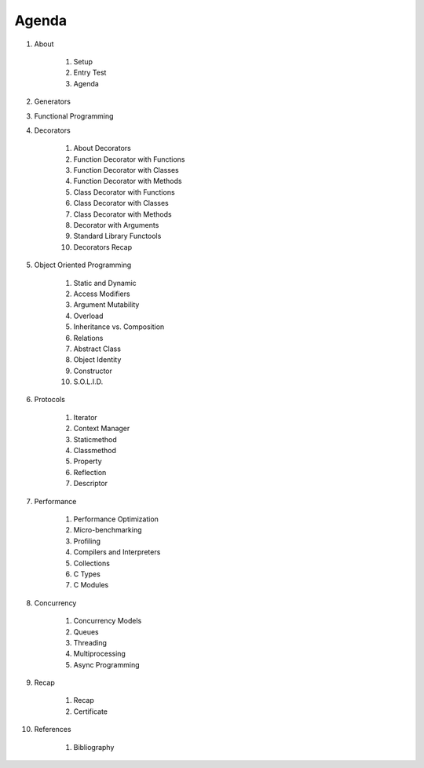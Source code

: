 Agenda
======


#. About

    #. Setup
    #. Entry Test
    #. Agenda

#. Generators
#. Functional Programming

#. Decorators

    #. About Decorators
    #. Function Decorator with Functions
    #. Function Decorator with Classes
    #. Function Decorator with Methods
    #. Class Decorator with Functions
    #. Class Decorator with Classes
    #. Class Decorator with Methods
    #. Decorator with Arguments
    #. Standard Library Functools
    #. Decorators Recap

#. Object Oriented Programming

    #. Static and Dynamic
    #. Access Modifiers
    #. Argument Mutability
    #. Overload
    #. Inheritance vs. Composition
    #. Relations
    #. Abstract Class
    #. Object Identity
    #. Constructor
    #. S.O.L.I.D.

#. Protocols

    #. Iterator
    #. Context Manager
    #. Staticmethod
    #. Classmethod
    #. Property
    #. Reflection
    #. Descriptor

#. Performance

    #. Performance Optimization
    #. Micro-benchmarking
    #. Profiling
    #. Compilers and Interpreters
    #. Collections
    #. C Types
    #. C Modules

#. Concurrency

    #. Concurrency Models
    #. Queues
    #. Threading
    #. Multiprocessing
    #. Async Programming

#. Recap

    #. Recap
    #. Certificate

#. References

    #. Bibliography
